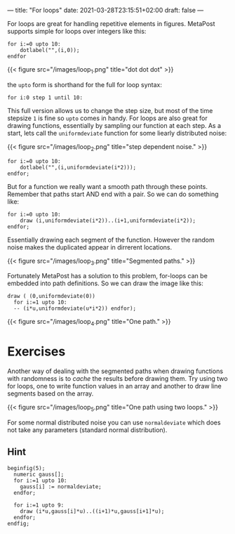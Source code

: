 ---
title: "For loops"
date: 2021-03-28T23:15:51+02:00
draft: false
---

For loops are great for handling repetitive elements in figures.
MetaPost supports simple for loops over integers like this:

#+BEGIN_SRC
for i:=0 upto 10:
	dotlabel("",(i,0));
endfor	
#+END_SRC

{{< figure src="/images/loop_1.png" title="dot dot dot" >}}

the =upto= form is shorthand for the full for loop syntax:

#+BEGIN_SRC
 for i:0 step 1 until 10:
#+END_SRC

This full version allows us to change the step size, but most of the time stepsize =1= is fine so =upto= comes in handy.
For loops are also great for drawing functions, essentially by sampling our function at each step.
As a start, lets call the =uniformdeviate= function for some liearly distributed noise:

{{< figure src="/images/loop_2.png" title="step dependent noise." >}}

#+BEGIN_SRC
for i:=0 upto 10:
	dotlabel("",(i,uniformdeviate(i*2)));
endfor;
#+END_SRC

But for a function we really want a smooth path through these points.
Remember that paths start AND end with a pair. So we can do something like:

#+BEGIN_SRC
for i:=0 upto 10:
	draw (i,uniformdeviate(i*2))..(i+1,uniformdeviate(i*2));
endfor;
#+END_SRC

Essentially drawing each segment of the function.
However the random noise makes the duplicated appear in dirrerent locations.

{{< figure src="/images/loop_3.png" title="Segmented paths." >}}

Fortunately MetaPost has a solution to this problem, for-loops can be embedded into path definitions.
So we can draw the image like this:

#+BEGIN_SRC
  draw ( (0,uniformdeviate(0))
    for i:=1 upto 10:
    -- (i*u,uniformdeviate(u*i*2)) endfor);
#+END_SRC

{{< figure src="/images/loop_4.png" title="One path." >}}

* Exercises

Another way of dealing with the segmented paths when drawing functions with randomness is to /cache/ the results before drawing them.
Try using two for loops, one to write function values in an array and another to draw line segments based on the array.

{{< figure src="/images/loop_5.png" title="One path using two loops." >}}

For some normal distributed noise you can use =normaldeviate= which does not take any parameters (standard normal distribution).

** Hint

#+BEGIN_SRC
beginfig(5);
  numeric gauss[];
  for i:=1 upto 10:
    gauss[i] := normaldeviate;
  endfor;

  for i:=1 upto 9:
    draw (i*u,gauss[i]*u)..((i+1)*u,gauss[i+1]*u);
  endfor;
endfig;
#+END_SRC
